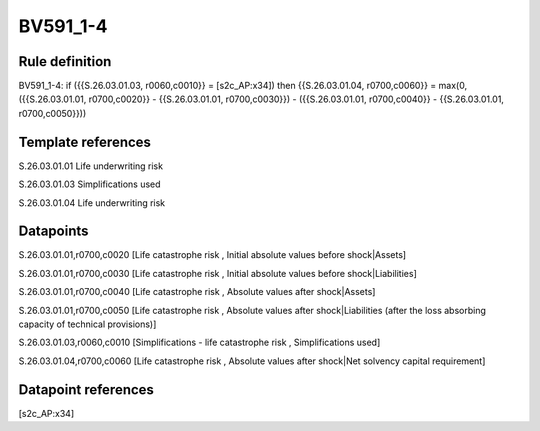 =========
BV591_1-4
=========

Rule definition
---------------

BV591_1-4: if ({{S.26.03.01.03, r0060,c0010}} = [s2c_AP:x34]) then {{S.26.03.01.04, r0700,c0060}} = max(0, ({{S.26.03.01.01, r0700,c0020}} - {{S.26.03.01.01, r0700,c0030}}) - ({{S.26.03.01.01, r0700,c0040}} - {{S.26.03.01.01, r0700,c0050}}))


Template references
-------------------

S.26.03.01.01 Life underwriting risk

S.26.03.01.03 Simplifications used

S.26.03.01.04 Life underwriting risk


Datapoints
----------

S.26.03.01.01,r0700,c0020 [Life catastrophe risk , Initial absolute values before shock|Assets]

S.26.03.01.01,r0700,c0030 [Life catastrophe risk , Initial absolute values before shock|Liabilities]

S.26.03.01.01,r0700,c0040 [Life catastrophe risk , Absolute values after shock|Assets]

S.26.03.01.01,r0700,c0050 [Life catastrophe risk , Absolute values after shock|Liabilities (after the loss absorbing capacity of technical provisions)]

S.26.03.01.03,r0060,c0010 [Simplifications - life catastrophe risk , Simplifications used]

S.26.03.01.04,r0700,c0060 [Life catastrophe risk , Absolute values after shock|Net solvency capital requirement]



Datapoint references
--------------------

[s2c_AP:x34]